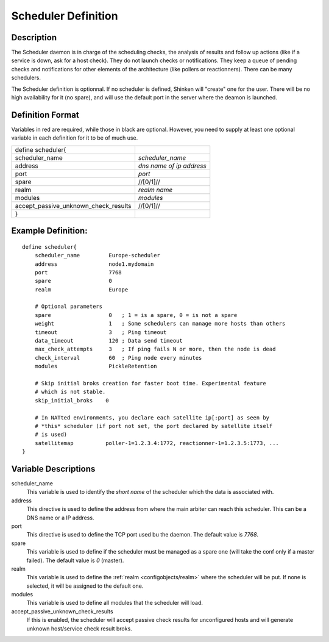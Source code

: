 .. _configobjects/scheduler:

=====================
Scheduler Definition 
=====================


Description 
============

The Scheduler daemon is in charge of the scheduling checks, the analysis of results and follow up actions (like if a service is down, ask for a host check). They do not launch checks or notifications. They keep a queue of pending checks and notifications for other elements of the architecture (like pollers or reactionners). There can be many schedulers.

The Scheduler definition is optionnal. If no scheduler is defined, Shinken will "create" one for the user. There will be no high availability for it (no spare), and will use the default port in the server where the deamon is launched.


Definition Format 
==================

Variables in red are required, while those in black are optional. However, you need to supply at least one optional variable in each definition for it to be of much use.

==================================== ========================
define scheduler{                         
scheduler_name                       *scheduler_name*
address                              *dns name of ip address*
port                                 *port*
spare                                //[0/1]//
realm                                *realm name*
modules                              *modules*
accept_passive_unknown_check_results //[0/1]//
}                                         
==================================== ========================


Example Definition: 
====================

::

  define scheduler{
      scheduler_name         Europe-scheduler
      address                node1.mydomain
      port                   7768
      spare                  0
      realm                  Europe
      
      # Optional parameters
      spare                  0   ; 1 = is a spare, 0 = is not a spare
      weight                 1   ; Some schedulers can manage more hosts than others
      timeout                3   ; Ping timeout
      data_timeout           120 ; Data send timeout
      max_check_attempts     3   ; If ping fails N or more, then the node is dead
      check_interval         60  ; Ping node every minutes
      modules                PickleRetention
      
      # Skip initial broks creation for faster boot time. Experimental feature
      # which is not stable.
      skip_initial_broks    0
      
      # In NATted environments, you declare each satellite ip[:port] as seen by
      # *this* scheduler (if port not set, the port declared by satellite itself
      # is used)
      satellitemap          poller-1=1.2.3.4:1772, reactionner-1=1.2.3.5:1773, ...
  }


Variable Descriptions 
======================

scheduler_name
  This variable is used to identify the *short name* of the scheduler which the data is associated with.

address
  This directive is used to define the address from where the main arbiter can reach this scheduler. This can be a DNS name or a IP address.

port
  This directive is used to define the TCP port used bu the daemon. The default value is *7768*.

spare
  This variable is used to define if the scheduler must be managed as a spare one (will take the conf only if a master failed). The default value is *0* (master).

realm
  This variable is used to define the :ref:`realm <configobjects/realm>` where the scheduler will be put. If none is selected, it will be assigned to the default one.

modules
  This variable is used to define all modules that the scheduler will load.

accept_passive_unknown_check_results
  If this is enabled, the scheduler will accept passive check results for unconfigured hosts and will generate unknown host/service check result broks.
